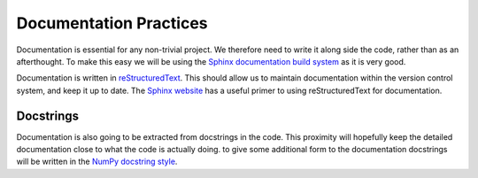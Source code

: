 Documentation Practices
=======================

Documentation is essential for any non-trivial project. We therefore need to
write it along side the code, rather than as an afterthought. To make this easy
we will be using the `Sphinx documentation build system`_ as it is very good.

Documentation is written in `reStructuredText`_. This should allow us to
maintain documentation within the version control system, and keep it up to
date. The `Sphinx website`_ has a useful primer to using reStructuredText for
documentation.

Docstrings
----------

Documentation is also going to be extracted from docstrings in the code. This
proximity will hopefully keep the detailed documentation close to what the code
is actually doing. to give some additional form to the documentation docstrings
will be written in the `NumPy docstring style`_.

.. _Sphinx documentation build system: https://www.sphinx-doc.org/
.. _reStructuredText: https://docutils.sourceforge.io/docs/user/rst/quickref.html
.. _Sphinx website: https://www.sphinx-doc.org/en/master/usage/restructuredtext/basics.html
.. _NumPy docstring style: https://numpydoc.readthedocs.io/en/latest/format.html#docstring-standard
